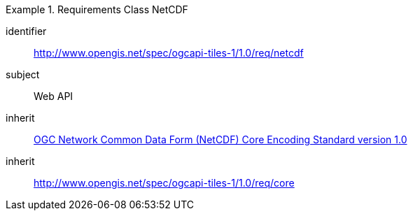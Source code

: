 [[rc_table-netcdf]]
////
[cols="1,4",width="90%"]
|===
2+|*Requirements NetCDF*
2+|http://www.opengis.net/spec/ogcapi-tiles-1/1.0/req/netcdf
|Target type |Web API
|Dependency |OGC 10- 090r3 OGC Network Common Data Form NetCDF Core Encoding Standard version 1.0
|Dependency |http://www.opengis.net/spec/ogcapi-tiles-1/1.0/req/core
|===
////

[requirements_class]
.Requirements Class NetCDF
====
[%metadata]
identifier:: http://www.opengis.net/spec/ogcapi-tiles-1/1.0/req/netcdf
subject:: Web API
inherit:: <<OGC10-090r3, OGC Network Common Data Form (NetCDF) Core Encoding Standard version 1.0>>
inherit:: http://www.opengis.net/spec/ogcapi-tiles-1/1.0/req/core
====

